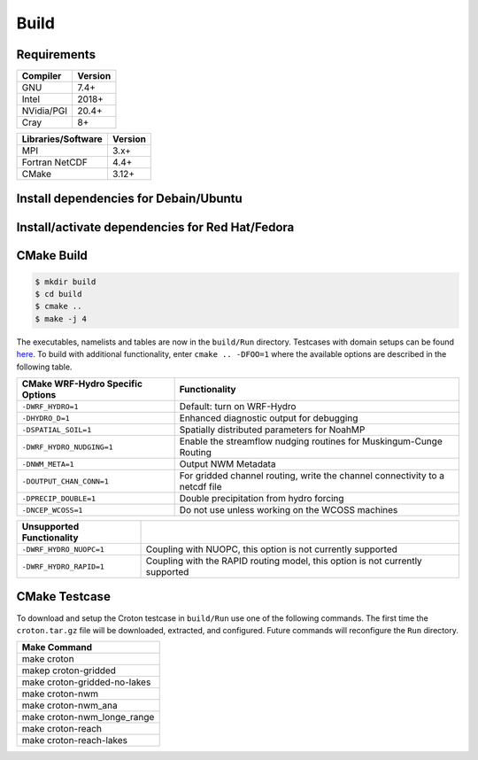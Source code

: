 Build
===========


Requirements
~~~~~~~~~~~~

+------------+---------+
|Compiler    | Version |
+============+=========+
| GNU        | 7.4+    |
+------------+---------+
| Intel      | 2018+   |
+------------+---------+
| NVidia/PGI | 20.4+   |
+------------+---------+
| Cray       | 8+      |
+------------+---------+

+--------------------+---------+
| Libraries/Software | Version |
+====================+=========+
| MPI                | 3.x+    |
+--------------------+---------+
| Fortran NetCDF     | 4.4+    |
+--------------------+---------+
| CMake              | 3.12+   |
+--------------------+---------+

Install dependencies for Debain/Ubuntu
~~~~~~~~~~~~
.. code-block:: bash
    $ apt install -y git cmake libnetcdff-dev mpi-default-dev


Install/activate dependencies for Red Hat/Fedora
~~~~~~~~~~~~
.. code-block:: bash
    $ dnf install -y git cmake netcdf-fortran-mpich-devel
    <log out and back in to activate environment modules>
    $ module load mpi


CMake Build
~~~~~~~~~~~

.. code-block:: bash

    $ mkdir build
    $ cd build
    $ cmake ..
    $ make -j 4

The executables, namelists and tables are now in the ``build/Run`` directory.
Testcases with domain setups can be found `here <https://ral.ucar.edu/projects/wrf_hydro/testcases>`_.
To build with additional functionality, enter ``cmake .. -DFOO=1`` where the
available options are described in the following table.

+------------------------------------+-------------------------------------------------------------------------------+
| CMake WRF-Hydro Specific Options   | Functionality                                                                 |
+====================================+===============================================================================+
| ``-DWRF_HYDRO=1``                  | Default: turn on WRF-Hydro                                                    |
+------------------------------------+-------------------------------------------------------------------------------+
| ``-DHYDRO_D=1``                    | Enhanced diagnostic output for debugging                                      |
+------------------------------------+-------------------------------------------------------------------------------+
| ``-DSPATIAL_SOIL=1``               | Spatially distributed parameters for NoahMP                                   |
+------------------------------------+-------------------------------------------------------------------------------+
| ``-DWRF_HYDRO_NUDGING=1``          | Enable the streamflow nudging routines for Muskingum-Cunge Routing            |
+------------------------------------+-------------------------------------------------------------------------------+
| ``-DNWM_META=1``                   | Output NWM Metadata                                                           |
+------------------------------------+-------------------------------------------------------------------------------+
| ``-DOUTPUT_CHAN_CONN=1``           | For gridded channel routing, write the channel connectivity to a netcdf file  |
+------------------------------------+-------------------------------------------------------------------------------+
| ``-DPRECIP_DOUBLE=1``              | Double precipitation from hydro forcing                                       |
+------------------------------------+-------------------------------------------------------------------------------+
| ``-DNCEP_WCOSS=1``                 | Do not use unless working on the WCOSS machines                               |
+------------------------------------+-------------------------------------------------------------------------------+

+------------------------------------+-------------------------------------------------------------------------------+
| Unsupported Functionality          |                                                                               |
+====================================+===============================================================================+
| ``-DWRF_HYDRO_NUOPC=1``            | Coupling with NUOPC, this option is not currently supported                   |
+------------------------------------+-------------------------------------------------------------------------------+
| ``-DWRF_HYDRO_RAPID=1``            | Coupling with the RAPID routing model, this option is not currently supported |
+------------------------------------+-------------------------------------------------------------------------------+


CMake Testcase
~~~~~~~~~~~~~~

To download and setup the Croton testcase in ``build/Run`` use one of the
following commands.
The first time the ``croton.tar.gz`` file will be downloaded, extracted, and configured.
Future commands will reconfigure the ``Run`` directory.

+---------------------------------+
| Make Command                    |
+=================================+
| make croton                     |
+---------------------------------+
| makep croton-gridded            |
+---------------------------------+
| make croton-gridded-no-lakes    |
+---------------------------------+
| make croton-nwm                 |
+---------------------------------+
| make croton-nwm_ana             |
+---------------------------------+
| make croton-nwm_longe_range     |
+---------------------------------+
| make croton-reach               |
+---------------------------------+
| make croton-reach-lakes         |
+---------------------------------+
